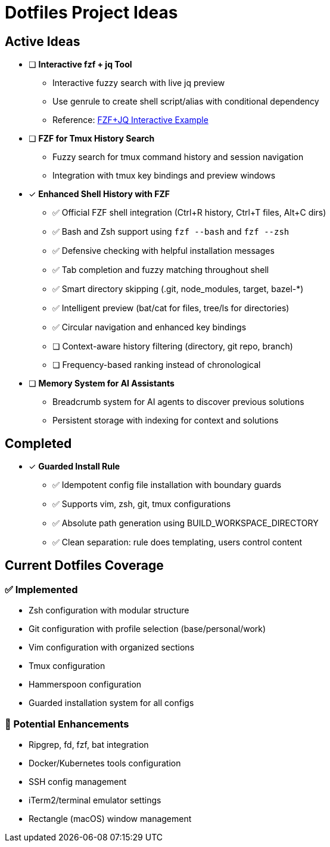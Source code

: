 = Dotfiles Project Ideas

== Active Ideas

* [ ] *Interactive fzf + jq Tool*
** Interactive fuzzy search with live jq preview
** Use genrule to create shell script/alias with conditional dependency
** Reference: https://gist.github.com/reegnz/b9e40993d410b75c2d866441add2cb55[FZF+JQ Interactive Example]

* [ ] *FZF for Tmux History Search*
** Fuzzy search for tmux command history and session navigation
** Integration with tmux key bindings and preview windows

* [x] *Enhanced Shell History with FZF*
** ✅ Official FZF shell integration (Ctrl+R history, Ctrl+T files, Alt+C dirs)
** ✅ Bash and Zsh support using `fzf --bash` and `fzf --zsh`
** ✅ Defensive checking with helpful installation messages
** ✅ Tab completion and fuzzy matching throughout shell
** ✅ Smart directory skipping (.git, node_modules, target, bazel-*)
** ✅ Intelligent preview (bat/cat for files, tree/ls for directories)
** ✅ Circular navigation and enhanced key bindings
** [ ] Context-aware history filtering (directory, git repo, branch)
** [ ] Frequency-based ranking instead of chronological

* [ ] *Memory System for AI Assistants*
** Breadcrumb system for AI agents to discover previous solutions
** Persistent storage with indexing for context and solutions

== Completed

* [x] *Guarded Install Rule*
** ✅ Idempotent config file installation with boundary guards
** ✅ Supports vim, zsh, git, tmux configurations
** ✅ Absolute path generation using BUILD_WORKSPACE_DIRECTORY
** ✅ Clean separation: rule does templating, users control content

== Current Dotfiles Coverage

=== ✅ Implemented
* Zsh configuration with modular structure
* Git configuration with profile selection (base/personal/work)
* Vim configuration with organized sections
* Tmux configuration
* Hammerspoon configuration
* Guarded installation system for all configs

=== 🔄 Potential Enhancements
* Ripgrep, fd, fzf, bat integration
* Docker/Kubernetes tools configuration
* SSH config management
* iTerm2/terminal emulator settings
* Rectangle (macOS) window management
